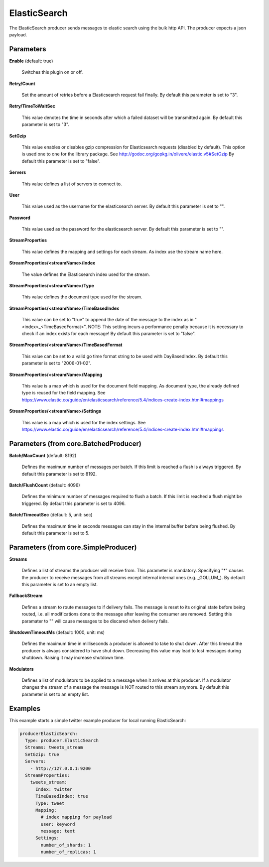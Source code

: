 .. Autogenerated by Gollum RST generator (docs/generator/*.go)

ElasticSearch
=============

The ElasticSearch producer sends messages to elastic search using the bulk
http API. The producer expects a json payload.




Parameters
----------

**Enable** (default: true)

  Switches this plugin on or off.
  

**Retry/Count**

  Set the amount of retries before a Elasticsearch request
  fail finally.
  By default this parameter is set to "3".
  
  

**Retry/TimeToWaitSec**

  This value denotes the time in seconds after which a
  failed dataset will be  transmitted again.
  By default this parameter is set to "3".
  
  

**SetGzip**

  This value enables or disables gzip compression for Elasticsearch
  requests (disabled by default). This option is used one to one for the library
  package. See http://godoc.org/gopkg.in/olivere/elastic.v5#SetGzip
  By default this parameter is set to "false".
  
  

**Servers**

  This value defines a list of servers to connect to.
  
  

**User**

  This value used as the username for the elasticsearch server.
  By default this parameter is set to "".
  
  

**Password**

  This value used as the password for the elasticsearch server.
  By default this parameter is set to "".
  
  

**StreamProperties**

  This value defines the mapping and settings for each stream.
  As index use the stream name here.
  
  

**StreamProperties/<streamName>/Index**

  The value defines the Elasticsearch
  index used for the stream.
  
  

**StreamProperties/<streamName>/Type**

  This value defines the document type
  used for the stream.
  
  

**StreamProperties/<streamName>/TimeBasedIndex**

  This value can be set to "true"
  to append the date of the message to the index as in "<index>_<TimeBasedFormat>".
  NOTE: This setting incurs a performance penalty because it is necessary to
  check if an index exists for each message!
  By default this parameter is set to "false".
  
  

**StreamProperties/<streamName>/TimeBasedFormat**

  This value can be set to a valid
  go time format string to be used with DayBasedIndex.
  By default this parameter is set to "2006-01-02".
  
  

**StreamProperties/<streamName>/Mapping**

  This value is a map which is used
  for the document field mapping. As document type, the already defined type is
  reused for the field mapping. See
  https://www.elastic.co/guide/en/elasticsearch/reference/5.4/indices-create-index.html#mappings
  
  

**StreamProperties/<streamName>/Settings**

  This value is a map which is used
  for the index settings. See
  https://www.elastic.co/guide/en/elasticsearch/reference/5.4/indices-create-index.html#mappings
  
  

Parameters (from core.BatchedProducer)
--------------------------------------

**Batch/MaxCount** (default: 8192)

  Defines the maximum number of messages per batch. If this
  limit is reached a flush is always triggered.
  By default this parameter is set to 8192.
  
  

**Batch/FlushCount** (default: 4096)

  Defines the minimum number of messages required to flush
  a batch. If this limit is reached a flush might be triggered.
  By default this parameter is set to 4096.
  
  

**Batch/TimeoutSec** (default: 5, unit: sec)

  Defines the maximum time in seconds messages can stay in
  the internal buffer before being flushed.
  By default this parameter is set to 5.
  
  

Parameters (from core.SimpleProducer)
-------------------------------------

**Streams**

  Defines a list of streams the producer will receive from. This
  parameter is mandatory. Specifying "*" causes the producer to receive messages
  from all streams except internal internal ones (e.g. _GOLLUM_).
  By default this parameter is set to an empty list.
  
  

**FallbackStream**

  Defines a stream to route messages to if delivery fails.
  The message is reset to its original state before being routed, i.e. all
  modifications done to the message after leaving the consumer are removed.
  Setting this paramater to "" will cause messages to be discared when delivery
  fails.
  
  

**ShutdownTimeoutMs** (default: 1000, unit: ms)

  Defines the maximum time in milliseconds a producer is
  allowed to take to shut down. After this timeout the producer is always
  considered to have shut down.  Decreasing this value may lead to lost
  messages during shutdown. Raising it may increase shutdown time.
  
  

**Modulators**

  Defines a list of modulators to be applied to a message when
  it arrives at this producer. If a modulator changes the stream of a message
  the message is NOT routed to this stream anymore.
  By default this parameter is set to an empty list.
  
  

Examples
--------

This example starts a simple twitter example producer for local running ElasticSearch:

.. code-block:: yaml

	 producerElasticSearch:
	   Type: producer.ElasticSearch
	   Streams: tweets_stream
	   SetGzip: true
	   Servers:
	     - http://127.0.0.1:9200
	   StreamProperties:
	     tweets_stream:
	       Index: twitter
	       TimeBasedIndex: true
	       Type: tweet
	       Mapping:
	         # index mapping for payload
	         user: keyword
	         message: text
	       Settings:
	         number_of_shards: 1
	         number_of_replicas: 1





